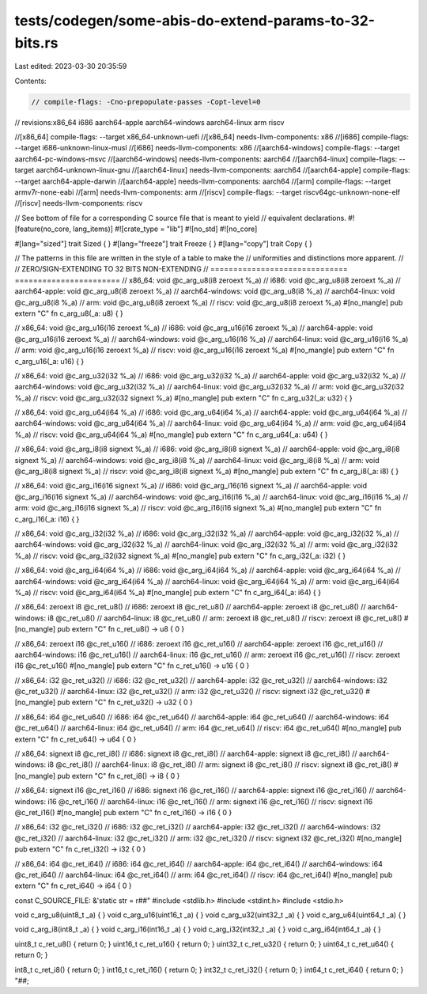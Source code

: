 tests/codegen/some-abis-do-extend-params-to-32-bits.rs
======================================================

Last edited: 2023-03-30 20:35:59

Contents:

.. code-block:: rs

    // compile-flags: -Cno-prepopulate-passes -Copt-level=0

// revisions:x86_64 i686 aarch64-apple aarch64-windows aarch64-linux arm riscv

//[x86_64] compile-flags: --target x86_64-unknown-uefi
//[x86_64] needs-llvm-components: x86
//[i686] compile-flags: --target i686-unknown-linux-musl
//[i686] needs-llvm-components: x86
//[aarch64-windows] compile-flags: --target aarch64-pc-windows-msvc
//[aarch64-windows] needs-llvm-components: aarch64
//[aarch64-linux] compile-flags: --target aarch64-unknown-linux-gnu
//[aarch64-linux] needs-llvm-components: aarch64
//[aarch64-apple] compile-flags: --target aarch64-apple-darwin
//[aarch64-apple] needs-llvm-components: aarch64
//[arm] compile-flags: --target armv7r-none-eabi
//[arm] needs-llvm-components: arm
//[riscv] compile-flags: --target riscv64gc-unknown-none-elf
//[riscv] needs-llvm-components: riscv

// See bottom of file for a corresponding C source file that is meant to yield
// equivalent declarations.
#![feature(no_core, lang_items)]
#![crate_type = "lib"]
#![no_std]
#![no_core]

#[lang="sized"] trait Sized { }
#[lang="freeze"] trait Freeze { }
#[lang="copy"] trait Copy { }

// The patterns in this file are written in the style of a table to make the
// uniformities and distinctions more apparent.
//
//                  ZERO/SIGN-EXTENDING TO 32 BITS            NON-EXTENDING
//                  ==============================  =======================
// x86_64:          void @c_arg_u8(i8 zeroext %_a)
// i686:            void @c_arg_u8(i8 zeroext %_a)
// aarch64-apple:   void @c_arg_u8(i8 zeroext %_a)
// aarch64-windows:                                  void @c_arg_u8(i8 %_a)
// aarch64-linux:                                    void @c_arg_u8(i8 %_a)
// arm:             void @c_arg_u8(i8 zeroext %_a)
// riscv:           void @c_arg_u8(i8 zeroext %_a)
#[no_mangle] pub extern "C" fn c_arg_u8(_a: u8) { }

// x86_64:          void @c_arg_u16(i16 zeroext %_a)
// i686:            void @c_arg_u16(i16 zeroext %_a)
// aarch64-apple:   void @c_arg_u16(i16 zeroext %_a)
// aarch64-windows:                                 void @c_arg_u16(i16 %_a)
// aarch64-linux:                                   void @c_arg_u16(i16 %_a)
// arm:             void @c_arg_u16(i16 zeroext %_a)
// riscv:           void @c_arg_u16(i16 zeroext %_a)
#[no_mangle] pub extern "C" fn c_arg_u16(_a: u16) { }

// x86_64:          void @c_arg_u32(i32 %_a)
// i686:            void @c_arg_u32(i32 %_a)
// aarch64-apple:   void @c_arg_u32(i32 %_a)
// aarch64-windows:                                 void @c_arg_u32(i32 %_a)
// aarch64-linux:                                   void @c_arg_u32(i32 %_a)
// arm:             void @c_arg_u32(i32 %_a)
// riscv:           void @c_arg_u32(i32 signext %_a)
#[no_mangle] pub extern "C" fn c_arg_u32(_a: u32) { }

// x86_64:          void @c_arg_u64(i64 %_a)
// i686:            void @c_arg_u64(i64 %_a)
// aarch64-apple:   void @c_arg_u64(i64 %_a)
// aarch64-windows:                                 void @c_arg_u64(i64 %_a)
// aarch64-linux:                                   void @c_arg_u64(i64 %_a)
// arm:             void @c_arg_u64(i64 %_a)
// riscv:           void @c_arg_u64(i64 %_a)
#[no_mangle] pub extern "C" fn c_arg_u64(_a: u64) { }

// x86_64:          void @c_arg_i8(i8 signext %_a)
// i686:            void @c_arg_i8(i8 signext %_a)
// aarch64-apple:   void @c_arg_i8(i8 signext %_a)
// aarch64-windows:                                  void @c_arg_i8(i8 %_a)
// aarch64-linux:                                    void @c_arg_i8(i8 %_a)
// arm:             void @c_arg_i8(i8 signext %_a)
// riscv:           void @c_arg_i8(i8 signext %_a)
#[no_mangle] pub extern "C" fn c_arg_i8(_a: i8) { }

// x86_64:          void @c_arg_i16(i16 signext %_a)
// i686:            void @c_arg_i16(i16 signext %_a)
// aarch64-apple:   void @c_arg_i16(i16 signext %_a)
// aarch64-windows:                                 void @c_arg_i16(i16 %_a)
// aarch64-linux:                                   void @c_arg_i16(i16 %_a)
// arm:             void @c_arg_i16(i16 signext %_a)
// riscv:           void @c_arg_i16(i16 signext %_a)
#[no_mangle] pub extern "C" fn c_arg_i16(_a: i16) { }

// x86_64:          void @c_arg_i32(i32 %_a)
// i686:            void @c_arg_i32(i32 %_a)
// aarch64-apple:   void @c_arg_i32(i32 %_a)
// aarch64-windows:                                 void @c_arg_i32(i32 %_a)
// aarch64-linux:                                   void @c_arg_i32(i32 %_a)
// arm:             void @c_arg_i32(i32 %_a)
// riscv:           void @c_arg_i32(i32 signext %_a)
#[no_mangle] pub extern "C" fn c_arg_i32(_a: i32) { }

// x86_64:          void @c_arg_i64(i64 %_a)
// i686:            void @c_arg_i64(i64 %_a)
// aarch64-apple:   void @c_arg_i64(i64 %_a)
// aarch64-windows:                                 void @c_arg_i64(i64 %_a)
// aarch64-linux:                                   void @c_arg_i64(i64 %_a)
// arm:             void @c_arg_i64(i64 %_a)
// riscv:           void @c_arg_i64(i64 %_a)
#[no_mangle] pub extern "C" fn c_arg_i64(_a: i64) { }

// x86_64:          zeroext i8 @c_ret_u8()
// i686:            zeroext i8 @c_ret_u8()
// aarch64-apple:   zeroext i8 @c_ret_u8()
// aarch64-windows:                                 i8 @c_ret_u8()
// aarch64-linux:                                   i8 @c_ret_u8()
// arm:             zeroext i8 @c_ret_u8()
// riscv:           zeroext i8 @c_ret_u8()
#[no_mangle] pub extern "C" fn c_ret_u8() -> u8 { 0 }

// x86_64:          zeroext i16 @c_ret_u16()
// i686:            zeroext i16 @c_ret_u16()
// aarch64-apple:   zeroext i16 @c_ret_u16()
// aarch64-windows:                                 i16 @c_ret_u16()
// aarch64-linux:                                   i16 @c_ret_u16()
// arm:             zeroext i16 @c_ret_u16()
// riscv:           zeroext i16 @c_ret_u16()
#[no_mangle] pub extern "C" fn c_ret_u16() -> u16 { 0 }

// x86_64:          i32 @c_ret_u32()
// i686:            i32 @c_ret_u32()
// aarch64-apple:   i32 @c_ret_u32()
// aarch64-windows:                                 i32 @c_ret_u32()
// aarch64-linux:                                   i32 @c_ret_u32()
// arm:             i32 @c_ret_u32()
// riscv:           signext i32 @c_ret_u32()
#[no_mangle] pub extern "C" fn c_ret_u32() -> u32 { 0 }

// x86_64:          i64 @c_ret_u64()
// i686:            i64 @c_ret_u64()
// aarch64-apple:   i64 @c_ret_u64()
// aarch64-windows:                                 i64 @c_ret_u64()
// aarch64-linux:                                   i64 @c_ret_u64()
// arm:             i64 @c_ret_u64()
// riscv:           i64 @c_ret_u64()
#[no_mangle] pub extern "C" fn c_ret_u64() -> u64 { 0 }

// x86_64:          signext i8 @c_ret_i8()
// i686:            signext i8 @c_ret_i8()
// aarch64-apple:   signext i8 @c_ret_i8()
// aarch64-windows:                                 i8 @c_ret_i8()
// aarch64-linux:                                   i8 @c_ret_i8()
// arm:             signext i8 @c_ret_i8()
// riscv:           signext i8 @c_ret_i8()
#[no_mangle] pub extern "C" fn c_ret_i8() -> i8 { 0 }

// x86_64:          signext i16 @c_ret_i16()
// i686:            signext i16 @c_ret_i16()
// aarch64-apple:   signext i16 @c_ret_i16()
// aarch64-windows:                                 i16 @c_ret_i16()
// aarch64-linux:                                   i16 @c_ret_i16()
// arm:             signext i16 @c_ret_i16()
// riscv:           signext i16 @c_ret_i16()
#[no_mangle] pub extern "C" fn c_ret_i16() -> i16 { 0 }

// x86_64:          i32 @c_ret_i32()
// i686:            i32 @c_ret_i32()
// aarch64-apple:   i32 @c_ret_i32()
// aarch64-windows:                                 i32 @c_ret_i32()
// aarch64-linux:                                   i32 @c_ret_i32()
// arm:             i32 @c_ret_i32()
// riscv:           signext i32 @c_ret_i32()
#[no_mangle] pub extern "C" fn c_ret_i32() -> i32 { 0 }

// x86_64:          i64 @c_ret_i64()
// i686:            i64 @c_ret_i64()
// aarch64-apple:   i64 @c_ret_i64()
// aarch64-windows:                                 i64 @c_ret_i64()
// aarch64-linux:                                   i64 @c_ret_i64()
// arm:             i64 @c_ret_i64()
// riscv:           i64 @c_ret_i64()
#[no_mangle] pub extern "C" fn c_ret_i64() -> i64 { 0 }

const C_SOURCE_FILE: &'static str = r##"
#include <stdlib.h>
#include <stdint.h>
#include <stdio.h>

void c_arg_u8(uint8_t _a) { }
void c_arg_u16(uint16_t _a) { }
void c_arg_u32(uint32_t _a) { }
void c_arg_u64(uint64_t _a) { }

void c_arg_i8(int8_t _a) { }
void c_arg_i16(int16_t _a) { }
void c_arg_i32(int32_t _a) { }
void c_arg_i64(int64_t _a) { }

uint8_t  c_ret_u8()  { return 0; }
uint16_t c_ret_u16() { return 0; }
uint32_t c_ret_u32() { return 0; }
uint64_t c_ret_u64() { return 0; }

int8_t   c_ret_i8()  { return 0; }
int16_t  c_ret_i16() { return 0; }
int32_t  c_ret_i32() { return 0; }
int64_t  c_ret_i64() { return 0; }
"##;


